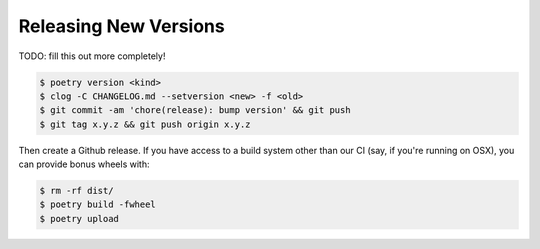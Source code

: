 Releasing New Versions
======================

TODO: fill this out more completely!

.. code-block:: console

    $ poetry version <kind>
    $ clog -C CHANGELOG.md --setversion <new> -f <old>
    $ git commit -am 'chore(release): bump version' && git push
    $ git tag x.y.z && git push origin x.y.z

Then create a Github release. If you have access to a build system other than
our CI (say, if you're running on OSX), you can provide bonus wheels with:

.. code-block:: console

    $ rm -rf dist/
    $ poetry build -fwheel
    $ poetry upload
